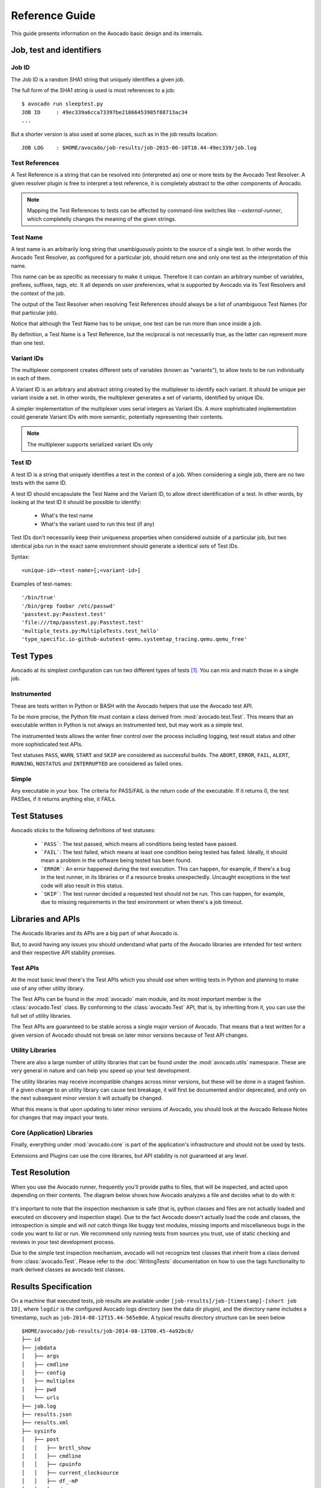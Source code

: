 .. _reference-guide:

===============
Reference Guide
===============

This guide presents information on the Avocado basic design and its internals.

Job, test and identifiers
=========================

.. _job-id:

Job ID
------

The Job ID is a random SHA1 string that uniquely identifies a given job.

The full form of the SHA1 string is used is most references to a job::

  $ avocado run sleeptest.py
  JOB ID     : 49ec339a6cca73397be21866453985f88713ac34
  ...

But a shorter version is also used at some places, such as in the job
results location::

  JOB LOG    : $HOME/avocado/job-results/job-2015-06-10T10.44-49ec339/job.log


Test References
---------------

A Test Reference is a string that can be resolved into
(interpreted as) one or more tests by the Avocado Test Resolver.
A given resolver plugin is free to interpret a test reference,
it is completely abstract to the other components of Avocado.

.. note:: Mapping the Test References to tests can be affected
   by command-line switches like `--external-runner`, which
   completelly changes the meaning of the given strings.


Test Name
---------

A test name is an arbitrarily long string that unambiguously
points to the source of a single test. In other words the Avocado
Test Resolver, as configured for a particular job, should return
one and only one test as the interpretation of this name.

This name can be as specific as necessary to make it unique.
Therefore it can contain an arbitrary number of variables,
prefixes, suffixes, tags, etc.  It all depends on user
preferences, what is supported by Avocado via its Test Resolvers and
the context of the job.

The output of the Test Resolver when resolving Test References
should always be a list of unambiguous Test Names (for that
particular job).

Notice that although the Test Name has to be unique, one test can
be run more than once inside a job.

By definition, a Test Name is a Test Reference, but the
reciprocal is not necessarily true, as the latter can represent
more than one test.


Variant IDs
-----------

The multiplexer component creates different sets of variables
(known as "variants"), to allow tests to be run individually in
each of them.

A Variant ID is an arbitrary and abstract string created by the
multiplexer to identify each variant. It should be unique per
variant inside a set. In other words, the multiplexer generates a
set of variants, identified by unique IDs.

A simpler implementation of the multiplexer uses serial integers
as Variant IDs. A more sophisticated implementation could
generate Variant IDs with more semantic, potentially representing
their contents.

.. note:: The multiplexer supports serialized variant IDs only


Test ID
--------

A test ID is a string that uniquely identifies a test in the
context of a job. When considering a single job, there are no two
tests with the same ID.

A test ID should encapsulate the Test Name and the Variant ID, to
allow direct identification of a test. In other words, by looking
at the test ID it should be possible to identify:

  - What's the test name
  - What's the variant used to run this test (if any)

Test IDs don't necessarily keep their uniqueness properties when
considered outside of a particular job, but two identical jobs
run in the exact same environment should generate a identical
sets of Test IDs.

Syntax::

   <unique-id>-<test-name>[;<variant-id>]

Examples of test-names::

   '/bin/true'
   '/bin/grep foobar /etc/passwd'
   'passtest.py:Passtest.test'
   'file:///tmp/passtest.py:Passtest.test'
   'multiple_tests.py:MultipleTests.test_hello'
   'type_specific.io-github-autotest-qemu.systemtap_tracing.qemu.qemu_free'


.. _test-types:

Test Types
==========

Avocado at its simplest configuration can run two different types of tests [#f1]_. You can mix
and match those in a single job.

Instrumented
------------

These are tests written in Python or BASH with the Avocado helpers that use the Avocado test API.

To be more precise, the Python file must contain a class derived from :mod:`avocado.test.Test`.
This means that an executable written in Python is not always an instrumented test, but may work
as a simple test.

The instrumented tests allows the writer finer control over the process
including logging, test result status and other more sophisticated test APIs.

Test statuses ``PASS``, ``WARN``, ``START`` and ``SKIP`` are considered as
successful builds. The ``ABORT``, ``ERROR``, ``FAIL``, ``ALERT``, ``RUNNING``,
``NOSTATUS`` and ``INTERRUPTED`` are considered as failed ones.

Simple
------

Any executable in your box. The criteria for PASS/FAIL is the return code of the executable.
If it returns 0, the test PASSes, if it returns anything else, it FAILs.

Test Statuses
=============

Avocado sticks to the following definitions of test statuses:

 * ```PASS```: The test passed, which means all conditions being tested have passed.
 * ```FAIL```: The test failed, which means at least one condition being tested has
   failed. Ideally, it should mean a problem in the software being tested has been found.
 * ```ERROR```: An error happened during the test execution. This can happen, for example,
   if there's a bug in the test runner, in its libraries or if a resource breaks unexpectedly.
   Uncaught exceptions in the test code will also result in this status.
 * ```SKIP```: The test runner decided a requested test should not be run. This
   can happen, for example, due to missing requirements in the test environment
   or when there's a job timeout.

.. _libraries-apis:

Libraries and APIs
==================

The Avocado libraries and its APIs are a big part of what Avocado is.

But, to avoid having any issues you should understand what parts of the Avocado
libraries are intended for test writers and their respective API stability promises.

Test APIs
---------

At the most basic level there's the Test APIs which you should use when writing
tests in Python and planning to make use of any other utility library.

The Test APIs can be found in the :mod:`avocado` main module, and its most important
member is the :class:`avocado.Test` class. By conforming to the :class:`avocado.Test`
API, that is, by inheriting from it, you can use the full set of utility libraries.

The Test APIs are guaranteed to be stable across a single major version of Avocado.
That means that a test written for a given version of Avocado should not break on later
minor versions because of Test API changes.

Utility Libraries
-----------------

There are also a large number of utility libraries that can be found under the
:mod:`avocado.utils` namespace. These are very general in nature and can help you
speed up your test development.

The utility libraries may receive incompatible changes across minor versions, but
these will be done in a staged fashion. If a given change to an utility library
can cause test breakage, it will first be documented and/or deprecated, and only
on the next subsequent minor version it will actually be changed.

What this means is that upon updating to later minor versions of Avocado, you
should look at the Avocado Release Notes for changes that may impact your tests.

Core (Application) Libraries
----------------------------

Finally, everything under :mod:`avocado.core` is part of the application's
infrastructure and should not be used by tests.

Extensions and Plugins can use the core libraries, but API stability is not
guaranteed at any level.

Test Resolution
===============

When you use the Avocado runner, frequently you'll provide paths to files,
that will be inspected, and acted upon depending on their contents. The
diagram below shows how Avocado analyzes a file and decides what to do with
it:

.. figure:: diagram.png

It's important to note that the inspection mechanism is safe (that is, python
classes and files are not actually loaded and executed on discovery and
inspection stage). Due to the fact Avocado doesn't actually load the code
and classes, the introspection is simple and will *not* catch things like
buggy test modules, missing imports and miscellaneous bugs in the code you
want to list or run. We recommend only running tests from sources you trust,
use of static checking and reviews in your test development process.

Due to the simple test inspection mechanism, avocado will not recognize test
classes that inherit from a class derived from :class:`avocado.Test`. Please
refer to the :doc:`WritingTests` documentation on how to use the tags functionality
to mark derived classes as avocado test classes.

Results Specification
=====================

On a machine that executed tests, job results are available under
``[job-results]/job-[timestamp]-[short job ID]``, where ``logdir`` is the configured Avocado
logs directory (see the data dir plugin), and the directory name includes
a timestamp, such as ``job-2014-08-12T15.44-565e8de``. A typical
results directory structure can be seen below ::

    $HOME/avocado/job-results/job-2014-08-13T00.45-4a92bc0/
    ├── id
    ├── jobdata
    │   ├── args
    │   ├── cmdline
    │   ├── config
    │   ├── multiplex
    │   ├── pwd
    │   └── urls
    ├── job.log
    ├── results.json
    ├── results.xml
    ├── sysinfo
    │   ├── post
    │   │   ├── brctl_show
    │   │   ├── cmdline
    │   │   ├── cpuinfo
    │   │   ├── current_clocksource
    │   │   ├── df_-mP
    │   │   ├── dmesg_-c
    │   │   ├── dmidecode
    │   │   ├── fdisk_-l
    │   │   ├── gcc_--version
    │   │   ├── hostname
    │   │   ├── ifconfig_-a
    │   │   ├── interrupts
    │   │   ├── ip_link
    │   │   ├── ld_--version
    │   │   ├── lscpu
    │   │   ├── lspci_-vvnn
    │   │   ├── meminfo
    │   │   ├── modules
    │   │   ├── mount
    │   │   ├── mounts
    │   │   ├── numactl_--hardware_show
    │   │   ├── partitions
    │   │   ├── scaling_governor
    │   │   ├── uname_-a
    │   │   ├── uptime
    │   │   └── version
    │   ├── pre
    │   │   ├── brctl_show
    │   │   ├── cmdline
    │   │   ├── cpuinfo
    │   │   ├── current_clocksource
    │   │   ├── df_-mP
    │   │   ├── dmesg_-c
    │   │   ├── dmidecode
    │   │   ├── fdisk_-l
    │   │   ├── gcc_--version
    │   │   ├── hostname
    │   │   ├── ifconfig_-a
    │   │   ├── interrupts
    │   │   ├── ip_link
    │   │   ├── ld_--version
    │   │   ├── lscpu
    │   │   ├── lspci_-vvnn
    │   │   ├── meminfo
    │   │   ├── modules
    │   │   ├── mount
    │   │   ├── mounts
    │   │   ├── numactl_--hardware_show
    │   │   ├── partitions
    │   │   ├── scaling_governor
    │   │   ├── uname_-a
    │   │   ├── uptime
    │   │   └── version
    │   └── profile
    └── test-results
        └── tests
            ├── sleeptest.py.1
            │   ├── data
            │   ├── debug.log
            │   └── sysinfo
            │       ├── post
            │       └── pre
            ├── sleeptest.py.2
            │   ├── data
            │   ├── debug.log
            │   └── sysinfo
            │       ├── post
            │       └── pre
            └── sleeptest.py.3
                ├── data
                ├── debug.log
                └── sysinfo
                    ├── post
                    └── pre
    
    22 directories, 65 files


From what you can see, the results dir has:

1) A human readable ``id`` in the top level, with the job SHA1.
2) A human readable ``job.log`` in the top level, with human readable logs of
   the task
3) Subdirectory ``jobdata``, that contains information about the job, intended
   to be used by plugins wanting to retrieve job information, like ``replay``
   and ``diff`` plugins.
4) A machine readable ``results.xml`` and ``results.json`` in the top level,
   with a summary of the job information in xUnit/json format.
5) A top level ``sysinfo`` dir, with sub directories ``pre``, ``post`` and
   ``profile``, that store sysinfo files pre/post/during job, respectively.
6) Subdirectory ``test-results``, that contains a number of subdirectories
   (filesystem-friendly test ids). Those test ids represent instances of test
   execution results.

Test execution instances specification
--------------------------------------

The instances should have:

1) A top level human readable ``job.log``, with job debug information
2) A ``sysinfo`` subdir, with sub directories ``pre`` and ``post``, that store
   sysinfo files pre test and post test, respectively.
3) A ``data`` subdir, where the test can output a number of files if necessary.

.. [#f1] Avocado plugins can introduce additional test types.

Job Pre and Post Scripts
========================

Avocado ships with a plugin (installed by default) that allows running
scripts before and after the actual execution of Jobs.  A user can be
sure that, when a given "pre" script is run, no test in that job has
been run, and when the "post" scripts are run, all the tests in a
given job have already finished running.

Configuration
-------------

By default, the script directory location is::

  /etc/avocado/scripts/job

Inside that directory, that is a directory for pre-job scripts::

  /etc/avocado/scripts/job/pre.d

And for post-job scripts::

  /etc/avocado/scripts/job/post.d

All the configuration about the Pre/Post Job Scripts are placed under
the ``avocado.plugins.jobscripts`` config section.  To change the
location for the pre-job scripts, your configuration should look
something like this::

  [plugins.jobscripts]
  pre = /my/custom/directory/for/pre/job/scripts/

Accordingly, to change the location for the post-job scripts, your
configuration should look something like this::

  [plugins.jobscripts]
  post = /my/custom/directory/for/post/scripts/

A couple of other configuration options are available under the same
section:

* ``warn_non_existing_dir``: gives warnings if the configured (or
  default) directory set for either pre or post scripts do not exist
* ``warn_non_zero_status``: gives warnings if a given script (either
  pre or post) exits with non-zero status

Script Execution Environment
----------------------------

All scripts are run in separate process with some environment
variables set.  These can be used in your scripts in any way you wish:

* ``AVOCADO_JOB_UNIQUE_ID``: the unique `job-id`_.
* ``AVOCADO_JOB_STATUS``: the current status of the job.
* ``AVOCADO_JOB_LOGDIR``: the filesystem location that holds the logs
  and various other files for a given job run.

Note: Even though these variables should all be set, it's a good
practice for scripts to check if they're set before using their
values.  This may prevent unintended actions such as writing to the
current working directory instead of to the ``AVOCADO_JOB_LOGDIR`` if
this is not set.

Finally, any failures in the Pre/Post scripts will not alter the
status of the corresponding jobs.

Job Cleanup
===========

It's possible to register a callback function that will be called when
all the tests have finished running. This effectively allows for a
test job to clean some state it may have left behind.

At the moment, this feature is not intended to be used by test writers,
but it's seen as a feature for Avocado extensions to make use.

To register a callback function, your code should put a message in a
very specific format in the "runner queue". The Avocado test runner
code will understand that this message contains a (serialized) function
that will be called once all tests finish running.

Example::

  from avocado import Test

  def my_cleanup(path_to_file):
     if os.path.exists(path_to_file):
        os.unlink(path_to_file)

  class MyCustomTest(Test):
  ...
     cleanup_file = '/tmp/my-custom-state'
     self.runner_queue.put({"func_at_exit": self.my_cleanup,
                            "args": (cleanup_file),
                            "once": True})
  ...

This results in the ``my_cleanup`` function being called with
positional argument ``cleanup_file``.

Because ``once`` was set to ``True``, only one unique combination of
function, positional arguments and keyword arguments will be
registered, not matter how many times they're attempted to be
registered. For more information check
:meth:`avocado.utils.data_structures.CallbackRegister.register`.
